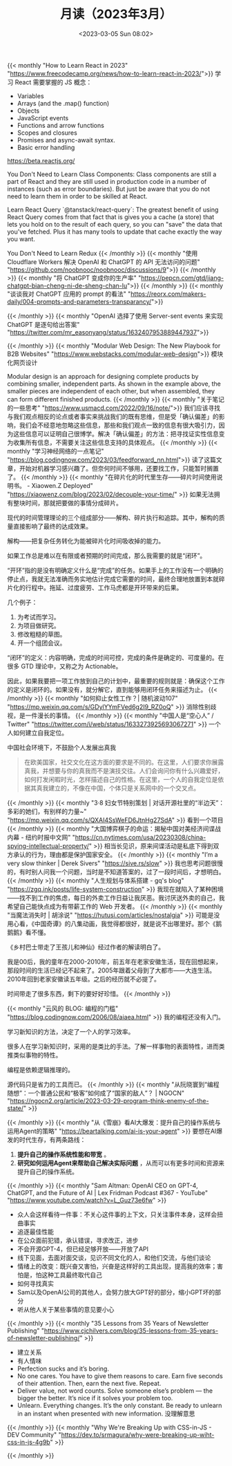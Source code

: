 #+TITLE: 月读（2023年3月）
#+DATE: <2023-03-05 Sun 08:02>
#+TAGS[]: 他山之石

{{< monthly "How to Learn React in 2023" "https://www.freecodecamp.org/news/how-to-learn-react-in-2023/">}}
学习 React 需要掌握的 JS 概念：

- Variables
- Arrays (and the .map() function)
- Objects
- JavaScript events
- Functions and arrow functions
- Scopes and closures
- Promises and async-await syntax.
- Basic error handling

https://beta.reactjs.org/

You Don't Need to Learn Class Components: Class components are still a part of React and they are still used in production code in a number of instances (such as error boundaries). But just be aware that you do not need to learn them in order to be skilled at React.

Learn React Query `@tanstack/react-query`: The greatest benefit of using React Query comes from that fact that is gives you a cache (a store) that lets you hold on to the result of each query, so you can "save" the data that you've fetched. Plus it has many tools to update that cache exactly the way you want.

You Don't Need to Learn Redux
{{< /monthly >}}
{{< monthly "使用 Cloudflare Workers 解决 OpenAI 和 ChatGPT 的 API 无法访问的问题" "https://github.com/noobnooc/noobnooc/discussions/9">}}
{{< /monthly >}}
{{< monthly "将 ChatGPT 变成你的生产率" "https://pepcn.com/gtd/jiang-chatgpt-bian-cheng-ni-de-sheng-chan-lu">}}
{{< /monthly >}}
{{< monthly "谈谈我对 ChatGPT 应用的 prompt 的看法" "https://reorx.com/makers-daily/004-prompts-and-parameters-transparancy/">}}

{{< /monthly >}}
{{< monthly "OpenAI 选择了使用 Server-sent events 来实现 ChatGPT 是逐句给出答案" "https://twitter.com/mr_easonyang/status/1632407953889447937">}}

{{< /monthly >}}
{{< monthly "Modular Web Design: The New Playbook for B2B Websites" "https://www.webstacks.com/modular-web-design">}}
模块化网页设计

Modular design is an approach for designing complete products by combining smaller, independent parts. As shown in the example above, the smaller pieces are independent of each other, but when assembled, they can form different finished products.
{{< /monthly >}}
{{< monthly "关于笔记的一些思考" "https://www.usmacd.com/2022/09/16/note/">}}
我们应该寻找与我们观点相反的论点或者事实来挑战我们的既有思维，但是受「确认偏差」的影响，我们会不经意地忽略这些信息，那些和我们观点一致的信息有很大吸引力，因为这些信息可以证明自己很博学。解决「确认偏差」的方法：把寻找证实性信息变为收集所有信息，不需要关注这些信息支持的具体观点。
{{< /monthly >}}
{{< monthly "学习神经网络的一点笔记" "https://blog.codingnow.com/2023/03/feedforward_nn.html">}}
读了这篇文章，开始对机器学习感兴趣了。但奈何时间不够用，还要找工作，只能暂时搁置了。
{{< /monthly >}}
{{< monthly "在碎片化的时代里生存——碎片时间使用说明书。 - Xiaowen.Z Deployed" "https://xiaowenz.com/blog/2023/02/decouple-your-time/" >}}
如果无法拥有整块时间，那就把要做的事情分成碎片。

现代的时间管理理论的三个组成部分——解构、碎片执行和追踪。其中，解构的质量直接影响了最终的达成效果。

解构——把复杂任务转化为能被碎片化时间吸收掉的能力。

如果工作总是难以在有限或者预期的时间完成，那么我需要的就是“闭环”。

“开环”指的是没有明确定义什么是“完成”的任务。如果手上的工作没有一个明确的停止点，我就无法准确而务实地估计完成它需要的时间，最终合理地放置到本就碎片化的行程中。拖延、过度疲劳、工作马虎都是开环带来的后果。

几个例子：

1. 为考试而学习。
2. 为项目做研究。
3. 修改粗糙的草图。
4. 开一个组团会议。

“闭环”的定义：内容明确，完成的时间可控，完成的条件是确定的、可度量的。在很多 GTD 理论中，又称之为 Actionable。

因此，如果我要把一项工作放到自己的计划中，最重要的规则就是：确保这个工作的定义是闭环的。如果没有，就分解它，直到能够用闭环任务来描述为止。
{{< /monthly >}}
{{< monthly "如何抑止女性工作？| 随机波动107" "https://mp.weixin.qq.com/s/GDylYYmFVed6g2I9_RZ0oQ" >}}
消除性别歧视，是一件漫长的事情。
{{< /monthly >}}
{{< monthly "中国人是“空心人” / Twitter" "https://twitter.com/i/web/status/1633273925693067271" >}}
一个人如何建立自我定位。

中国社会环境下，不鼓励个人发展出真我

#+BEGIN_QUOTE
在欧美国家，社交文化在这方面的要求是不同的。在这里，人们要求你展露真我，并想要与你的真我而不是演技交往。人们会询问你有什么兴趣爱好，如何打发闲暇时光，怎样描述自己的性格。在这里，一个人的自我定位是依据其真我建立的，不像在中国，个体只是关系网中的一个交叉点。
#+END_QUOTE
{{< /monthly >}}
{{< monthly "3·8 妇女节特别策划 | 对话开源社里的“半边天”：多彩的她们，有别样的力量~" "https://mp.weixin.qq.com/s/QXAI4SsWeFD6JtnHg27SdA" >}}
看到一个项目
{{< /monthly >}}
{{< monthly "大国博弈棋子的命运：揭秘中国对美经济间谍战内幕 - 纽约时报中文网" "https://cn.nytimes.com/usa/20230308/china-spying-intellectual-property/" >}}
相当长见识，原来间谍活动是私底下得到双方承认的行为，理由都是保护国家安全。
{{< /monthly >}}
{{< monthly "I’m a very slow thinker | Derek Sivers" "https://sive.rs/slow" >}}
我也思考问题很慢的，有时别人问我一个问题，当时是不知道答案的，过了一段时间后，才想明白。
{{< /monthly >}}
{{< monthly "人生规划与体系搭建 - gq's blog" "https://zgq.ink/posts/life-system-construction" >}}
我现在就陷入了某种困境——找不到工作的焦虑，每日的外卖工作日益让我厌恶。我讨厌送外卖的自己，我希望自己能快点成为有带薪工作的 Web 开发者。
{{< /monthly >}}
{{< monthly "当魔法消失时 | 胡涂说" "https://hutusi.com/articles/nostalgia" >}}
可能是没用心看，《中国奇谭》的八集动画，我觉得都很好，就是说不出哪里好。那个《鹅鹅鹅》看不懂。

《乡村巴士带走了王孩儿和神仙》经过作者的解读明白了。

我是00后，我的童年在2000-2010年，前五年在老家安徽生活，现在回想起来，那段时间的生活已经记不起来了。2005年跟着父母到了大都市——大连生活。2010年回到老家安徽读五年级。之后的经历就不必提了。

时间带走了很多东西，剩下的要好好珍惜。
{{< /monthly >}}

{{< monthly "云风的 BLOG: 编程的门槛" "https://blog.codingnow.com/2006/08/aiaea.html" >}}
我的编程还没有入门。

学习新知识的方法，决定了一个人的学习效率。

很多人在学习新知识时，采用的是类比的手法。了解一样事物的表面特性，进而类推类似事物的特性。

编程是依赖逻辑推理的。

源代码只是省力的工具而已。
{{< /monthly >}}
{{< monthly "从阮晓寰到“编程随想”：一个普通公民和“极客”如何成了“国家的敌人”？ | NGOCN" "https://ngocn2.org/article/2023-03-29-program-think-enemy-of-the-state/" >}}

{{< /monthly >}}
{{< monthly "从《雪崩》看AI大爆发：提升自己的操作系统与运用Agent的策略" "https://beartalking.com/ai-is-your-agent" >}}
要想在AI爆发的时代生存，有两条路线：

1. *提升自己的操作系统性能和带宽* 。
2. *研究如何运用Agent来帮助自己解决实际问题* ，从而可以有更多时间和资源来提升自己的操作系统。
{{< /monthly >}}
{{< monthly "Sam Altman: OpenAI CEO on GPT-4, ChatGPT, and the Future of AI | Lex Fridman Podcast #367 - YouTube" "https://www.youtube.com/watch?v=L_Guz73e6fw" >}}
- 众人会这样看待一件事：不关心这件事的上下文，只关注事件本身，这样会扭曲事实
- 追逐最佳性能
- 在公众面前犯错，承认错误，寻求改正，进步
- 不会开源GPT-4，但已经足够开放——开放了API
- 线下见面，去面对面交谈，见识不同文化的人，和他们交流，与他们谈论
- 情绪上的改变：既兴奋又害怕，兴奋是这样好的工具出现，提高我的效率；害怕是，怕这种工具最终取代自己
- 如何寻找真实
- Sam以及OpenAI公司的其他人，会努力放大GPT好的部分，缩小GPT坏的部分
- 听从他人关于某些事情的意见要小心
{{< /monthly >}}
{{< monthly "35 Lessons from 35 Years of Newsletter Publishing" "https://www.cjchilvers.com/blog/35-lessons-from-35-years-of-newsletter-publishing/" >}}
- 建立关系
- 有人情味
- Perfection sucks and it’s boring.
- No one cares. You have to give them reasons to care. Earn five seconds of their attention. Then, earn the next five. Repeat.
- Deliver value, not word counts. Solve someone else’s problem — the bigger the better. It’s nice if it solves your problem too.
- Unlearn. Everything changes. It’s the only constant. Be ready to unlearn in an instant when presented with new information. 没理解意思
{{< /monthly >}}
{{< monthly "Why We're Breaking Up with CSS-in-JS - DEV Community" "https://dev.to/srmagura/why-were-breaking-up-wiht-css-in-js-4g9b" >}}

{{< /monthly >}}
